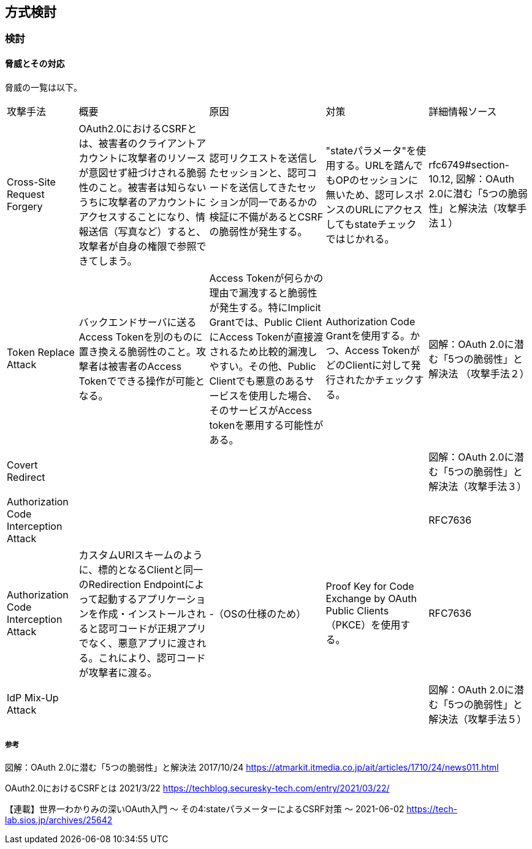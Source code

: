 ## 方式検討

### 検討

#### 脅威とその対応
脅威の一覧は以下。

[options="autowidth"]
|===
| 攻撃手法 | 概要 | 原因 | 対策 | 詳細情報ソース
| Cross-Site Request Forgery | OAuth2.0におけるCSRFとは、被害者のクライアントアカウントに攻撃者のリソースが意図せず紐づけされる脆弱性のこと。被害者は知らないうちに攻撃者のアカウントにアクセスすることになり、情報送信（写真など）すると、攻撃者が自身の権限で参照できてしまう。 | 認可リクエストを送信したセッションと、認可コードを送信してきたセッションが同一であるかの検証に不備があるとCSRFの脆弱性が発生する。 | "stateパラメータ"を使用する。URLを踏んでもOPのセッションに無いため、認可レスポンスのURLにアクセスしてもstateチェックではじかれる。 |rfc6749#section-10.12, 図解：OAuth 2.0に潜む「5つの脆弱性」と解決法（攻撃手法１）

|Token Replace Attack | バックエンドサーバに送るAccess Tokenを別のものに置き換える脆弱性のこと。攻撃者は被害者のAccess Tokenでできる操作が可能となる。 | Access Tokenが何らかの理由で漏洩すると脆弱性が発生する。特にImplicit Grantでは、Public ClientにAccess Tokenが直接渡されるため比較的漏洩しやすい。その他、Public Clientでも悪意のあるサービスを使用した場合、そのサービスがAccess tokenを悪用する可能性がある。 | Authorization Code Grantを使用する。かつ、Access TokenがどのClientに対して発行されたかチェックする。 | 図解：OAuth 2.0に潜む「5つの脆弱性」と解決法 （攻撃手法２）

|Covert Redirect |  | |  | 図解：OAuth 2.0に潜む「5つの脆弱性」と解決法（攻撃手法３）

|Authorization Code Interception Attack |  | |  | RFC7636

|Authorization Code Interception Attack | カスタムURIスキームのように、標的となるClientと同一のRedirection Endpointによって起動するアプリケーションを作成・インストールされると認可コードが正規アプリでなく、悪意アプリに渡される。これにより、認可コードが攻撃者に渡る。 | -（OSの仕様のため） | Proof Key for Code Exchange by OAuth Public Clients（PKCE）を使用する。 | RFC7636

|IdP Mix-Up Attack | |  | | 図解：OAuth 2.0に潜む「5つの脆弱性」と解決法（攻撃手法５） 

|===

##### 参考

図解：OAuth 2.0に潜む「5つの脆弱性」と解決法 2017/10/24
https://atmarkit.itmedia.co.jp/ait/articles/1710/24/news011.html

// Cross-Site Request Forgeryの説明
OAuth2.0におけるCSRFとは 2021/3/22
https://techblog.securesky-tech.com/entry/2021/03/22/

【連載】世界一わかりみの深いOAuth入門 〜 その4:stateパラメーターによるCSRF対策 〜 2021-06-02
https://tech-lab.sios.jp/archives/25642


